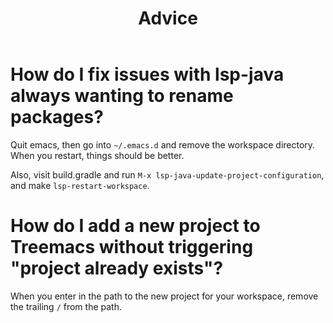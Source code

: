 #+TITLE: Advice
#+DESCRIPTION: What to do when Emacs gives you trouble.


* How do I fix issues with lsp-java always wanting to rename packages?

Quit emacs, then go into =~/.emacs.d= and remove the workspace directory. When you restart, things should be better.

Also, visit build.gradle and run ~M-x lsp-java-update-project-configuration~, and make ~lsp-restart-workspace~.

* How do I add a new project to Treemacs without triggering "project already exists"?

When you enter in the path to the new project for your workspace, remove the trailing ~/~ from the path.
